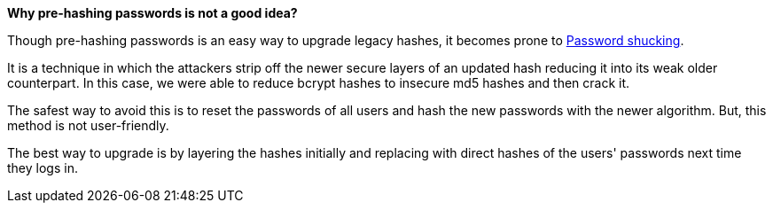 *Why pre-hashing passwords is not a good idea?*

Though pre-hashing passwords is an easy way to upgrade legacy hashes, it becomes prone to https://www.scottbrady91.com/authentication/beware-of-password-shucking[Password shucking].

It is a technique in which the attackers strip off the newer secure layers of an updated hash reducing it into its weak older counterpart. In this case, we were able to reduce bcrypt hashes to insecure md5 hashes and then crack it.

The safest way to avoid this is to reset the passwords of all users and hash the new passwords with the newer algorithm. But, this method is not user-friendly.

The best way to upgrade is by layering the hashes initially and replacing with direct hashes of the users' passwords next time they logs in.
